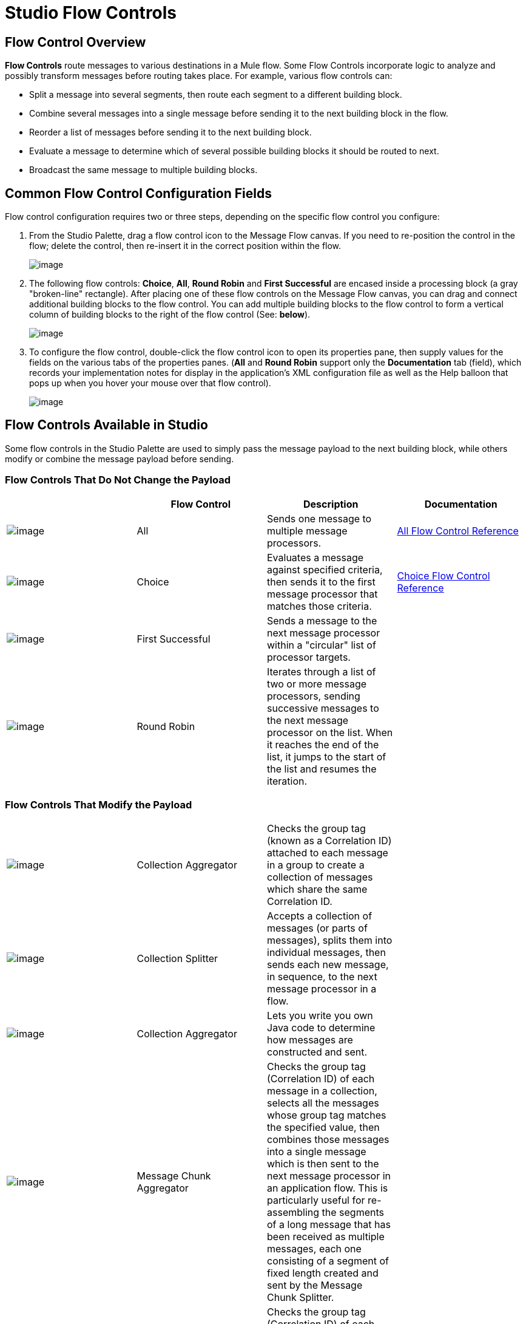 = Studio Flow Controls

== Flow Control Overview

*Flow Controls* route messages to various destinations in a Mule flow. Some Flow Controls incorporate logic to analyze and possibly transform messages before routing takes place. For example, various flow controls can:

* Split a message into several segments, then route each segment to a different building block.
* Combine several messages into a single message before sending it to the next building block in the flow.
* Reorder a list of messages before sending it to the next building block.
* Evaluate a message to determine which of several possible building blocks it should be routed to next.
* Broadcast the same message to multiple building blocks.

== Common Flow Control Configuration Fields

Flow control configuration requires two or three steps, depending on the specific flow control you configure:

. From the Studio Palette, drag a flow control icon to the Message Flow canvas. If you need to re-position the control in the flow; delete the control, then re-insert it in the correct position within the flow.
+
image:/docs/download/attachments/87687993/FC+Placement.png?version=1&modificationDate=1322793968635[image]

. The following flow controls: *Choice*, *All*, *Round Robin* and *First Successful* are encased inside a processing block (a gray "broken-line" rectangle). After placing one of these flow controls on the Message Flow canvas, you can drag and connect additional building blocks to the flow control. You can add multiple building blocks to the flow control to form a vertical column of building blocks to the right of the flow control (See: *below*).
+
image:/docs/download/attachments/87687993/FC+Column.png?version=1&modificationDate=1322794737391[image]

. To configure the flow control, double-click the flow control icon to open its properties pane, then supply values for the fields on the various tabs of the properties panes. (*All* and *Round Robin* support only the *Documentation* tab (field), which records your implementation notes for display in the application's XML configuration file as well as the Help balloon that pops up when you hover your mouse over that flow control).
+
image:/docs/download/attachments/87687993/FC+Properties.png?version=1&modificationDate=1322795407409[image]

== Flow Controls Available in Studio

Some flow controls in the Studio Palette are used to simply pass the message payload to the next building block, while others modify or combine the message payload before sending.

=== Flow Controls That Do Not Change the Payload

[width="100%",cols="25%,25%,25%,25%",options="header",]
|===
|  |Flow Control |Description |Documentation
|image:/docs/download/attachments/87687993/AllRouter-24x16.png?version=1&modificationDate=1320440252453[image] |All |Sends one message to multiple message processors. |link:/docs/display/33X/All+Flow+Control+Reference[All Flow Control Reference]


|image:/docs/download/attachments/87687993/Choice-24x16.png?version=1&modificationDate=1320440262165[image] |Choice |Evaluates a message against specified criteria, then sends it to the first message processor that matches those criteria. |link:/docs/display/33X/Choice+Flow+Control+Reference[Choice Flow Control Reference]

|image:/docs/download/attachments/87687993/first-successful-24x16.png?version=1&modificationDate=1320440283173[image] |First Successful |Sends a message to the next message processor within a "circular" list of processor targets. | 

|image:/docs/download/attachments/87687993/round-robin-24x16.png?version=1&modificationDate=1320440385625[image] |Round Robin |Iterates through a list of two or more message processors, sending successive messages to the next message processor on the list. When it reaches the end of the list, it jumps to the start of the list and resumes the iteration. |
|===

=== Flow Controls That Modify the Payload

[width="100%",cols="25%,25%,25%,25%",options="noheader"]
|===
|image:/docs/download/attachments/87687993/collection-aggregator-24x16.png?version=1&modificationDate=1320440270064[image] |Collection Aggregator |Checks the group tag (known as a Correlation ID) attached to each message in a group to create a collection of messages which share the same Correlation ID. | 


|image:/docs/download/attachments/87687993/Splitter-24x16.png?version=1&modificationDate=1320440321086[image] |Collection Splitter |Accepts a collection of messages (or parts of messages), splits them into individual messages, then sends each new message, in sequence, to the next message processor in a flow. | 


|image:/docs/download/attachments/87687993/custom-aggregator.png?version=1&modificationDate=1326851759349[image] |Collection Aggregator |Lets you write you own Java code to determine how messages are constructed and sent. | 

|image:/docs/download/attachments/87687993/chunk-aggregator-24x16.png?version=1&modificationDate=1320878504273[image] |Message Chunk Aggregator |Checks the group tag (Correlation ID) of each message in a collection, selects all the messages whose group tag matches the specified value, then combines those messages into a single message which is then sent to the next message processor in an application flow. This is particularly useful for re-assembling the segments of a long message that has been received as multiple messages, each one consisting of a segment of fixed length created and sent by the Message Chunk Splitter. | 

|image:/docs/download/attachments/87687993/chunk-splitter-24x16.png?version=1&modificationDate=1320878677122[image] |Message Chunk Splitter |Checks the group tag (Correlation ID) of each message in a collection, selects all the messages whose group tag matches the specified value, then combines those messages into a single message which is then sent to the next message processor in an application flow. This is particularly useful for re-assembling the segments of a long message that has been received as multiple messages, each one consisting of a segment of fixed length created and sent by the Message Chunk Splitter. | 


|image:/docs/download/attachments/87687993/resequencer-24x16.png?version=1&modificationDate=1320440385622[image] |Resequencer |Accepts a collection of messages, then uses the Sequence ID of each message to reorder those messages. It then sends the messages (in order of their new sequence), to the next message processor in an application flow. | 

|image:/docs/download/attachments/87687993/Splitter-24x16.png?version=1&modificationDate=1320440321086[image] |Splitter |Evaluates an expression which determines how it sections a message into two or more parts. The Splitter then sends each of these message parts, in sequence, to the next message processor in an application flow. | link:/docs/display/33X/Splitter+Flow+Control+Reference[Splitter Flow Control Reference]

|===
